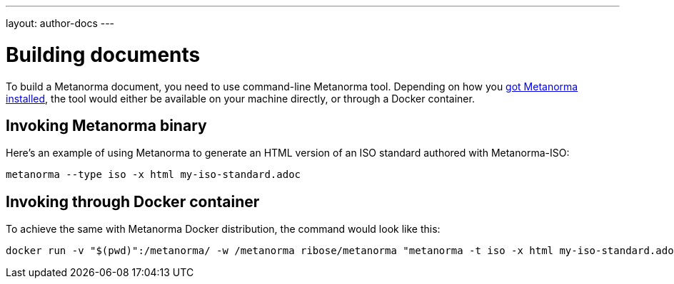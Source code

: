 ---
layout: author-docs
---

= Building documents

To build a Metanorma document, you need to use command-line Metanorma tool.
Depending on how you link:../install/[got Metanorma installed], the tool would either be available
on your machine directly, or through a Docker container.

== Invoking Metanorma binary

Here’s an example of using Metanorma to generate an HTML version of an ISO standard
authored with Metanorma-ISO:

[source,console]
--
metanorma --type iso -x html my-iso-standard.adoc
--

== Invoking through Docker container

To achieve the same with Metanorma Docker distribution, the command would look like this:

[source,console]
--
docker run -v "$(pwd)":/metanorma/ -w /metanorma ribose/metanorma "metanorma -t iso -x html my-iso-standard.adoc"
--
